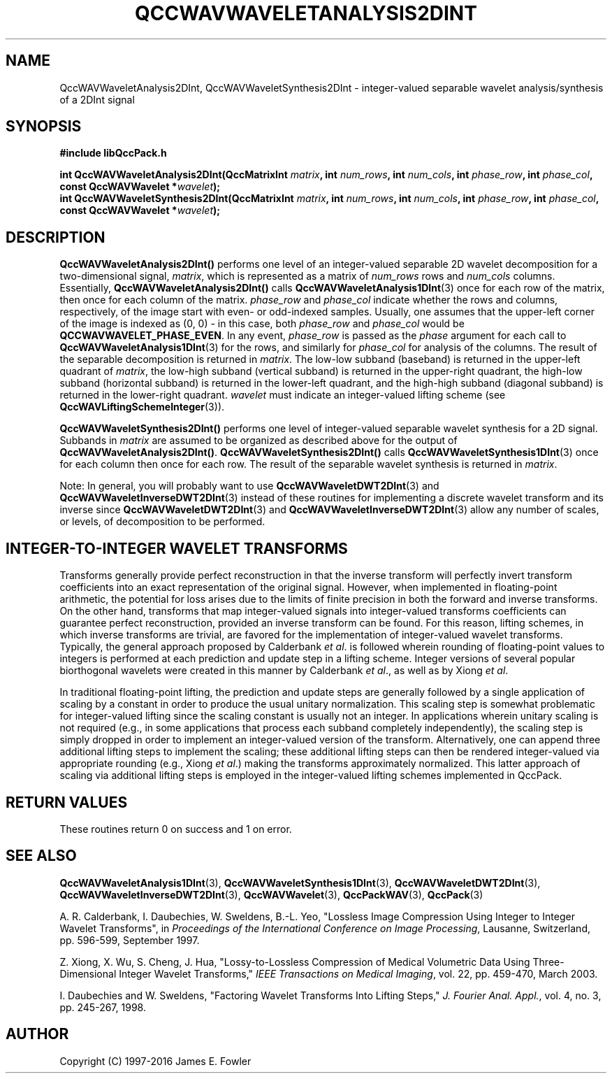 .TH QCCWAVWAVELETANALYSIS2DINT 3 "QCCPACK" ""
.SH NAME
QccWAVWaveletAnalysis2DInt, QccWAVWaveletSynthesis2DInt \- 
integer-valued separable wavelet analysis/synthesis of a 2DInt signal
.SH SYNOPSIS
.B #include "libQccPack.h"
.sp
.BI "int QccWAVWaveletAnalysis2DInt(QccMatrixInt " matrix ", int " num_rows ", int " num_cols ", int " phase_row ", int " phase_col ", const QccWAVWavelet *" wavelet );
.br
.BI "int QccWAVWaveletSynthesis2DInt(QccMatrixInt " matrix ", int " num_rows ", int " num_cols ", int " phase_row ", int " phase_col ", const QccWAVWavelet *" wavelet );
.SH DESCRIPTION
.B QccWAVWaveletAnalysis2DInt()
performs one level of an integer-valued separable 2D wavelet decomposition for
a two-dimensional signal,
.IR matrix ,
which is represented as a matrix of
.I num_rows
rows and
.I num_cols
columns.
Essentially,
.BR QccWAVWaveletAnalysis2DInt()
calls
.BR QccWAVWaveletAnalysis1DInt (3)
once for each row of the matrix, then
once for each column of the matrix.
.I phase_row
and
.I phase_col
indicate whether the rows and columns, respectively, of the image
start with even- or odd-indexed samples.
Usually, one assumes that the upper-left corner of the image is
indexed as (0, 0) - in this case, both
.I phase_row
and
.I phase_col
would be 
.BR QCCWAVWAVELET_PHASE_EVEN .
In any event,
.I phase_row
is passed as the
.I phase
argument
for each call to
.BR QccWAVWaveletAnalysis1DInt (3)
for the rows, and similarly for
.I phase_col
for analysis of the columns.
The result of the separable decomposition is returned in 
.IR matrix .
The low-low subband (baseband) is returned in the upper-left quadrant of
.IR matrix ,
the low-high subband (vertical subband) is returned
in the upper-right quadrant,
the high-low subband (horizontal subband) is returned in the
lower-left quadrant, and the
high-high subband (diagonal subband) is returned in the lower-right
quadrant.
.I wavelet
must indicate an integer-valued lifting scheme (see
.BR QccWAVLiftingSchemeInteger (3)).
.LP
.B QccWAVWaveletSynthesis2DInt()
performs one level of integer-valued separable wavelet synthesis
for a 2D signal.
Subbands in 
.I matrix
are assumed to be organized as described above for the output of
.BR QccWAVWaveletAnalysis2DInt() .
.B QccWAVWaveletSynthesis2DInt()
calls
.BR QccWAVWaveletSynthesis1DInt (3)
once for each column then once for each row.
The result of the separable wavelet synthesis
is returned in
.IR matrix .
.LP
Note:
In general, you will probably want to use
.BR QccWAVWaveletDWT2DInt (3)
and
.BR QccWAVWaveletInverseDWT2DInt (3)
instead of these routines
for implementing a discrete wavelet transform and its inverse since
.BR QccWAVWaveletDWT2DInt (3)
and
.BR QccWAVWaveletInverseDWT2DInt (3)
allow any number of scales, or levels, of decomposition to be
performed.
.SH "INTEGER-TO-INTEGER WAVELET TRANSFORMS"
Transforms generally provide perfect reconstruction in that the
inverse transform will perfectly invert transform coefficients
into an exact representation of the original signal.
However, when implemented in floating-point arithmetic, the potential
for loss arises due to the limits of finite precision in both the
forward and inverse transforms.
On the other hand,
transforms that map integer-valued signals into integer-valued
transforms coefficients can guarantee perfect reconstruction, provided
an inverse transform can be found.
For this reason, lifting schemes, in which inverse transforms are
trivial, are favored for the
implementation of integer-valued wavelet transforms. Typically,
the general approach proposed by Calderbank
.IR "et al" .
is followed wherein rounding of floating-point values to integers is performed
at each prediction and update step in a lifting scheme.
Integer versions of several popular biorthogonal wavelets were
created in this manner by Calderbank
.IR "et al" .,
as well as by Xiong
.IR "et al" .
.LP
In traditional floating-point lifting, the prediction and update steps
are generally followed by a single application of scaling by a constant
in order to produce the usual unitary normalization.
This scaling step is somewhat problematic for integer-valued lifting
since the scaling constant is usually not an integer.
In applications wherein unitary scaling is not required
(e.g., in some applications that process each subband completely
independently), the scaling step is simply dropped in order
to implement an integer-valued version of the transform.
Alternatively, one can append three additional lifting steps to 
implement the scaling; these additional lifting steps can then be rendered
integer-valued via appropriate rounding (e.g., Xiong
.IR "et al" .)
making the transforms approximately normalized.
This latter approach of scaling via additional lifting steps
is employed in the integer-valued
lifting schemes implemented in QccPack.
.SH "RETURN VALUES"
These routines
return 0 on success and 1 on error.
.SH "SEE ALSO"
.BR QccWAVWaveletAnalysis1DInt (3),
.BR QccWAVWaveletSynthesis1DInt (3),
.BR QccWAVWaveletDWT2DInt (3),
.BR QccWAVWaveletInverseDWT2DInt (3),
.BR QccWAVWavelet (3),
.BR QccPackWAV (3),
.BR QccPack (3)
.LP
A. R. Calderbank, I. Daubechies, W. Sweldens, B.-L. Yeo, "Lossless
Image Compression Using Integer to Integer Wavelet Transforms", in
.IR "Proceedings of the International Conference on Image Processing" ,
Lausanne, Switzerland, pp. 596-599, September 1997.

Z. Xiong, X. Wu, S. Cheng, J. Hua, "Lossy-to-Lossless Compression of
Medical Volumetric Data Using Three-Dimensional Integer Wavelet Transforms,"
.IR "IEEE Transactions on Medical Imaging" ,
vol. 22, pp. 459-470, March 2003.

I. Daubechies and W. Sweldens,
"Factoring Wavelet Transforms Into Lifting Steps,"
.IR "J. Fourier Anal. Appl." ,
vol. 4, no. 3, pp. 245-267, 1998.
.SH AUTHOR
Copyright (C) 1997-2016  James E. Fowler
.\"  The programs herein are free software; you can redistribute them an.or
.\"  modify them under the terms of the GNU General Public License
.\"  as published by the Free Software Foundation; either version 2
.\"  of the License, or (at your option) any later version.
.\"  
.\"  These programs are distributed in the hope that they will be useful,
.\"  but WITHOUT ANY WARRANTY; without even the implied warranty of
.\"  MERCHANTABILITY or FITNESS FOR A PARTICULAR PURPOSE.  See the
.\"  GNU General Public License for more details.
.\"  
.\"  You should have received a copy of the GNU General Public License
.\"  along with these programs; if not, write to the Free Software
.\"  Foundation, Inc., 675 Mass Ave, Cambridge, MA 02139, USA.



